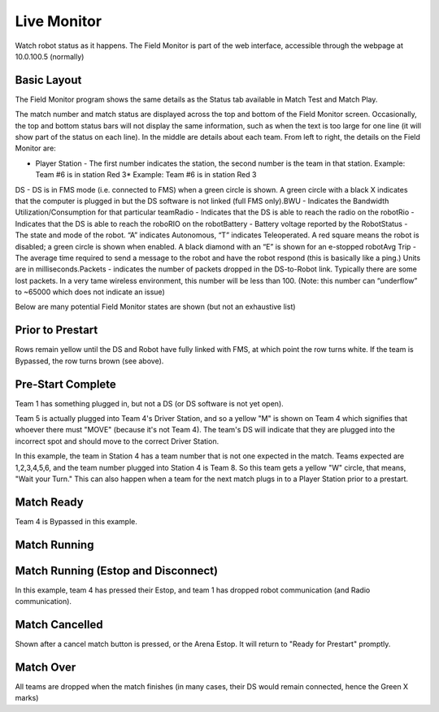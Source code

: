 Live Monitor
============

Watch robot status as it happens. The Field Monitor is part of the web interface, accessible through the webpage at 10.0.100.5 (normally)

Basic Layout
------------

.. image:: images/live-monitor-0.png

.. image:: images/live-monitor-1.png

The Field Monitor program shows the same details as the Status tab available in Match Test and Match Play.

The match number and match status are displayed across the top and bottom of the Field Monitor screen. Occasionally, the top and bottom status bars will not display the same information, such as when the text is too large for one line (it will show part of the status on each line). In the middle are details about each team. From left to right, the details on the Field Monitor are:

* Player Station - The first number indicates the station, the second number is the team in that station. Example: Team #6 is in station Red 3* Example: Team #6 is in station Red 3

DS - DS is in FMS mode (i.e. connected to FMS) when a green circle is shown. A green circle with a black X indicates that the computer is plugged in but the DS software is not linked (full FMS only).BWU - Indicates the Bandwidth Utilization/Consumption for that particular teamRadio - Indicates that the DS is able to reach the radio on the robotRio - Indicates that the DS is able to reach the roboRIO on the robotBattery - Battery voltage reported by the RobotStatus - The state and mode of the robot. “A” indicates Autonomous, “T” indicates Teleoperated. A red square means the robot is disabled; a green circle is shown when enabled. A black diamond with an “E” is shown for an e-stopped robotAvg Trip - The average time required to send a message to the robot and have the robot respond (this is basically like a ping.) Units are in milliseconds.Packets - indicates the number of packets dropped in the DS-to-Robot link. Typically there are some lost packets. In a very tame wireless environment, this number will be less than 100. (Note: this number can “underflow” to ~65000 which does not indicate an issue)

Below are many potential Field Monitor states are shown (but not an exhaustive list)

Prior to Prestart
-----------------

.. image:: images/live-monitor-2.png

.. image:: images/live-monitor-3.png

Rows remain yellow until the DS and Robot have fully linked with FMS, at which point the row turns white. If the team is Bypassed, the row turns brown (see above).

Pre-Start Complete
------------------

.. image:: images/live-monitor-4.png

.. image:: images/live-monitor-5.png

Team 1 has something plugged in, but not a DS (or DS software is not yet open).

Team 5 is actually plugged into Team 4's Driver Station, and so a yellow "M" is shown on Team 4 which signifies that whoever there must "MOVE" (because it's not Team 4). The team's DS will indicate that they are plugged into the incorrect spot and should move to the correct Driver Station.

.. image:: images/live-monitor-6.png

.. image:: images/live-monitor-7.png

In this example, the team in Station 4 has a team number that is not one expected in the match. Teams expected are 1,2,3,4,5,6, and the team number plugged into Station 4 is Team 8. So this team gets a yellow "W" circle, that means, "Wait your Turn." This can also happen when a team for the next match plugs in to a Player Station prior to a prestart.

Match Ready
-----------

.. image:: images/live-monitor-8.png

.. image:: images/live-monitor-9.png

Team 4 is Bypassed in this example.

Match Running
-------------

.. image:: images/live-monitor-10.png

.. image:: images/live-monitor-11.png

Match Running (Estop and Disconnect)
------------------------------------

.. image:: images/live-monitor-12.png

.. image:: images/live-monitor-13.png

In this example, team 4 has pressed their Estop, and team 1 has dropped robot communication (and Radio communication).

Match Cancelled
---------------

.. image:: images/live-monitor-14.png

.. image:: images/live-monitor-15.png

Shown after a cancel match button is pressed, or the Arena Estop. It will return to "Ready for Prestart" promptly.

Match Over
----------

.. image:: images/live-monitor-16.png

.. image:: images/live-monitor-17.png

All teams are dropped when the match finishes (in many cases, their DS would remain connected, hence the Green X marks)

